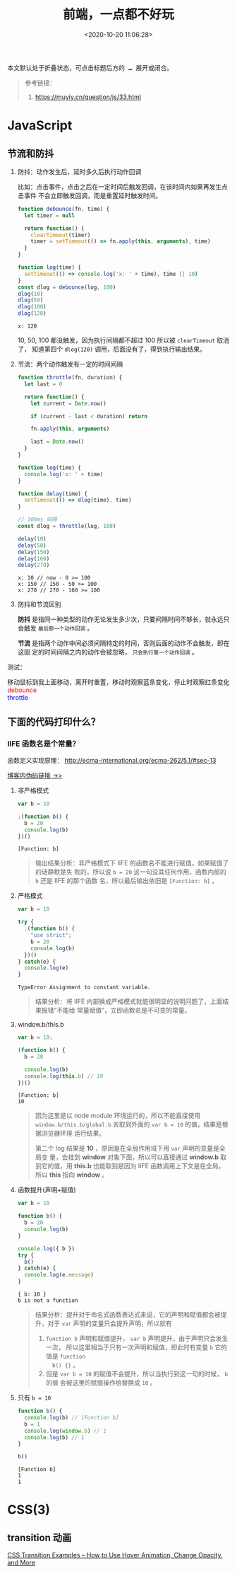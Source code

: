 #+TITLE: 前端，一点都不好玩
#+DATE: <2020-10-20 11:06:28>
#+TAGS[]: javascript, web
#+CATEGORIES[]: javascript
#+LANGUAGE: zh-cn
#+STARTUP: indent

#+begin_export html
<script src="https://cdn.jsdelivr.net/npm/jquery@3.2.1/dist/jquery.min.js" integrity="sha256-hwg4gsxgFZhOsEEamdOYGBf13FyQuiTwlAQgxVSNgt4=" crossorigin="anonymous"></script>
<script>window.g_fold_chapter = 1</script>
#+end_export

@@html:<kbd>@@
本文默认处于折叠状态，可点击标题后方的 *...* 展开或闭合。
@@html:</kbd>@@

#+begin_quote
参考链接：
1. https://muyiy.cn/question/js/33.html
#+end_quote
* JavaScript
** 节流和防抖
   1. 防抖：动作发生后，延时多久后执行动作回调

      比如：点击事件，点击之后在一定时间后触发回调，在该时间内如果再发生点击事件
      不会立即触发回调，而是重置延时触发时间。

      #+begin_src js
        function debounce(fn, time) {
          let timer = null

          return function() {
            clearTimeout(timer)
            timer = setTimeout(() => fn.apply(this, arguments), time)
          }
        }

        function log(time) {
          setTimeout(() => console.log('x: ' + time), time || 10)
        }
        const dlog = debounce(log, 100)
        dlog(10)
        dlog(50)
        dlog(100)
        dlog(120)
      #+end_src

      #+RESULTS:
      : x: 120

      10, 50, 100 都没触发，因为执行间隔都不超过 100 所以被 ~clearTimeout~ 取消了，
      知道第四个 ~dlog(120)~ 调用，后面没有了，得到执行输出结果。

   2. 节流：两个动作触发有一定的时间间隔

      #+begin_src js
        function throttle(fn, duration) {
          let last = 0

          return function() {
            let current = Date.now()

            if (current - last < duration) return

            fn.apply(this, arguments)

            last = Date.now()
          }
        }

        function log(time) {
          console.log('x: ' + time)
        }

        function delay(time) {
          setTimeout(() => dlog(time), time)
        }

        // 100ms 间隔
        const dlog = throttle(log, 100)

        delay(10)
        delay(50)
        delay(150)
        delay(160)
        delay(270)
      #+end_src

      #+RESULTS:
      : x: 10 // now - 0 >= 100
      : x: 150 // 150 - 50 >= 100
      : x: 270 // 270 - 160 >= 100

   3. 防抖和节流区别

      *防抖* 是指同一种类型的动作无论发生多少次，只要间隔时间不够长，就永远只会触发
      ~最后那一个动作回调~ 。

      *节流* 是指两个动作中间必须间隔特定的时间，否则后面的动作不会触发，即在这固
      定的时间间隔之内的动作会被忽略， ~只会执行第一个动作回调~ 。

   测试：

   #+begin_export html
   <link href="/css/tests/web/deth.css" rel="stylesheet"/>
   <div id="ArkXnY">
     <div class="_left">移动鼠标到我上面移动，离开时重置，移动时观察蓝条变化，停止时观察红条变化</div>
     <div class="_mid">
       <div class="dd" style="color:red;">debounce</div>
       <div class="dd" style="color:blue;">throttle</div>
     </div>
     <div class="_right">
       <div class="_debounce"></div>
       <div class="_throttle"></div>
     </div>
     </div>

   <script src="/js/tests/web/deth.js"></script>
   #+end_export


** 下面的代码打印什么？
*** IIFE 函数名是个常量？
    
    函数定义实现原理： http://ecma-international.org/ecma-262/5.1/#sec-13
    
    [[/post/javascript-apis/#f-function-definition][博客内伪码链接 ->>]]

    1. 非严格模式

       #+begin_src js
         var b = 10

         ;(function b() {
           b = 20
           console.log(b)
         })()
       #+end_src

       #+RESULTS:
       : [Function: b]

       #+begin_quote
       输出结果分析：非严格模式下 IIFE 的函数名不能进行赋值，如果赋值了的话静默是失
       败的，所以说 ~b = 20~ 这一句没其任何作用，函数内部的 ~b~ 还是 IIFE 的那个函数
       名，所以最后输出依旧是 ~[Function: b]~ 。
       #+end_quote

    2. 严格模式

       #+begin_src js
         var b = 10

         try {
           ;(function b() {
             "use strict";
             b = 20
             console.log(b)
           })()
         } catch(e) {
           console.log(e)
         }
       #+end_src

       #+RESULTS:
       : TypeError Assignment to constant variable.

       #+begin_quote
       结果分析：将 IIFE 内部换成严格模式就能很明显的说明问题了，上面结果报错“不能给
       常量赋值”，立即函数名是不可变的常量。
       #+end_quote

    3. window.b/this.b

       #+begin_src js
         var b = 10;

         (function b() {
           b = 20

           console.log(b)
           console.log(this.b) // 10
         })()
       #+end_src

       #+RESULTS:
       : [Function: b]
       : 10
       
       #+begin_quote
       因为这里是以 node module 环境运行的，所以不能直接使用
       ~window.b/this.b/global.b~ 去取到外面的 ~var b = 10~ 的值，结果是根据浏览器环境
       运行结果。
       
       第二个 log 结果是 *10* ，原因是在全局作用域下用 ~var~ 声明的变量是全局变
       量，会挂到 *window* 对象下面，所以可以直接通过 *window.b* 取到它的值，用
       *this.b* 也能取到是因为 IIFE 函数调用上下文是在全局，所以 *this* 指向
       *window* 。
       #+end_quote

    4. 函数提升(声明+赋值)
       
       #+begin_src js
         var b = 10

         function b() {
           b = 20
           console.log(b)
         }

         console.log({ b })
         try {
           b()
         } catch(e) {
           console.log(e.message)
         }
       #+end_src

       #+RESULTS:
       : { b: 10 }
       : b is not a function

       #+begin_quote
       结果分析：提升对于命名式函数表达式来说，它的声明和赋值都会被提升，对于
       ~var~ 声明的变量只会提升声明，所以就有 
       1. ~function b~ 声明和赋值提升， ~var b~ 声明提升，由于声明只会发生一次，
          所以这里相当于只有一次声明和赋值，即此时有变量 ~b~ 它的值是 ~function
          b() {}~ 。
       2. 但是 ~var b = 10~ 的赋值不会提升，所以当执行到这一句的时候， ~b~ 的值
          会被这里的赋值操作给替换成 ~10~ 。
       #+end_quote

    5. 只有 ~b = 10~

       #+begin_src js
         function b() {
           console.log(b) // [Function b]
           b = 1
           console.log(window.b) // 1
           console.log(b) // 1
         }

         b()
       #+end_src
       
       #+RESULT:
       : [Function b]
       : 1
       : 1
* CSS(3)

** transition 动画

[[https://www.freecodecamp.org/news/css-transition-examples/][CSS Transition Examples – How to Use Hover Animation, Change Opacity, and More]]
